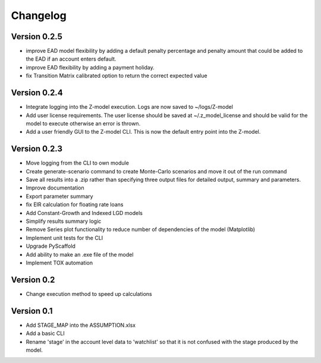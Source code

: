 =========
Changelog
=========

Version 0.2.5
=============
- improve EAD model flexibility by adding a default penalty percentage and penalty amount that could be added to the
  EAD if an account enters default.
- improve EAD flexibility by adding a payment holiday.
- fix Transition Matrix calibrated option to return the correct expected value

Version 0.2.4
=============

- Integrate logging into the Z-model execution. Logs are now saved to ~/logs/Z-model
- Add user license requirements. The user license should be saved at ~/.z_model_license and should be valid for the
  model to execute otherwise an error is thrown.
- Add a user friendly GUI to the Z-model CLI. This is now the default entry point into the Z-model.

Version 0.2.3
=============

- Move logging from the CLI to own module
- Create generate-scenario command to create Monte-Carlo scenarios and move it out of the run command
- Save all results into a .zip rather than specifying three output files for detailed output, summary and parameters.
- Improve documentation
- Export parameter summary
- fix EIR calculation for floating rate loans
- Add Constant-Growth and Indexed LGD models
- Simplify results summary logic
- Remove Series plot functionality to reduce number of dependencies of the model (Matplotlib)
- Implement unit tests for the CLI
- Upgrade PyScaffold
- Add ability to make an .exe file of the model
- Implement TOX automation

Version 0.2
===========

- Change execution method to speed up calculations

Version 0.1
===========

- Add STAGE_MAP into the ASSUMPTION.xlsx
- Add a basic CLI
- Rename 'stage' in the account level data to 'watchlist' so that it is not confused with the stage produced by the model.
